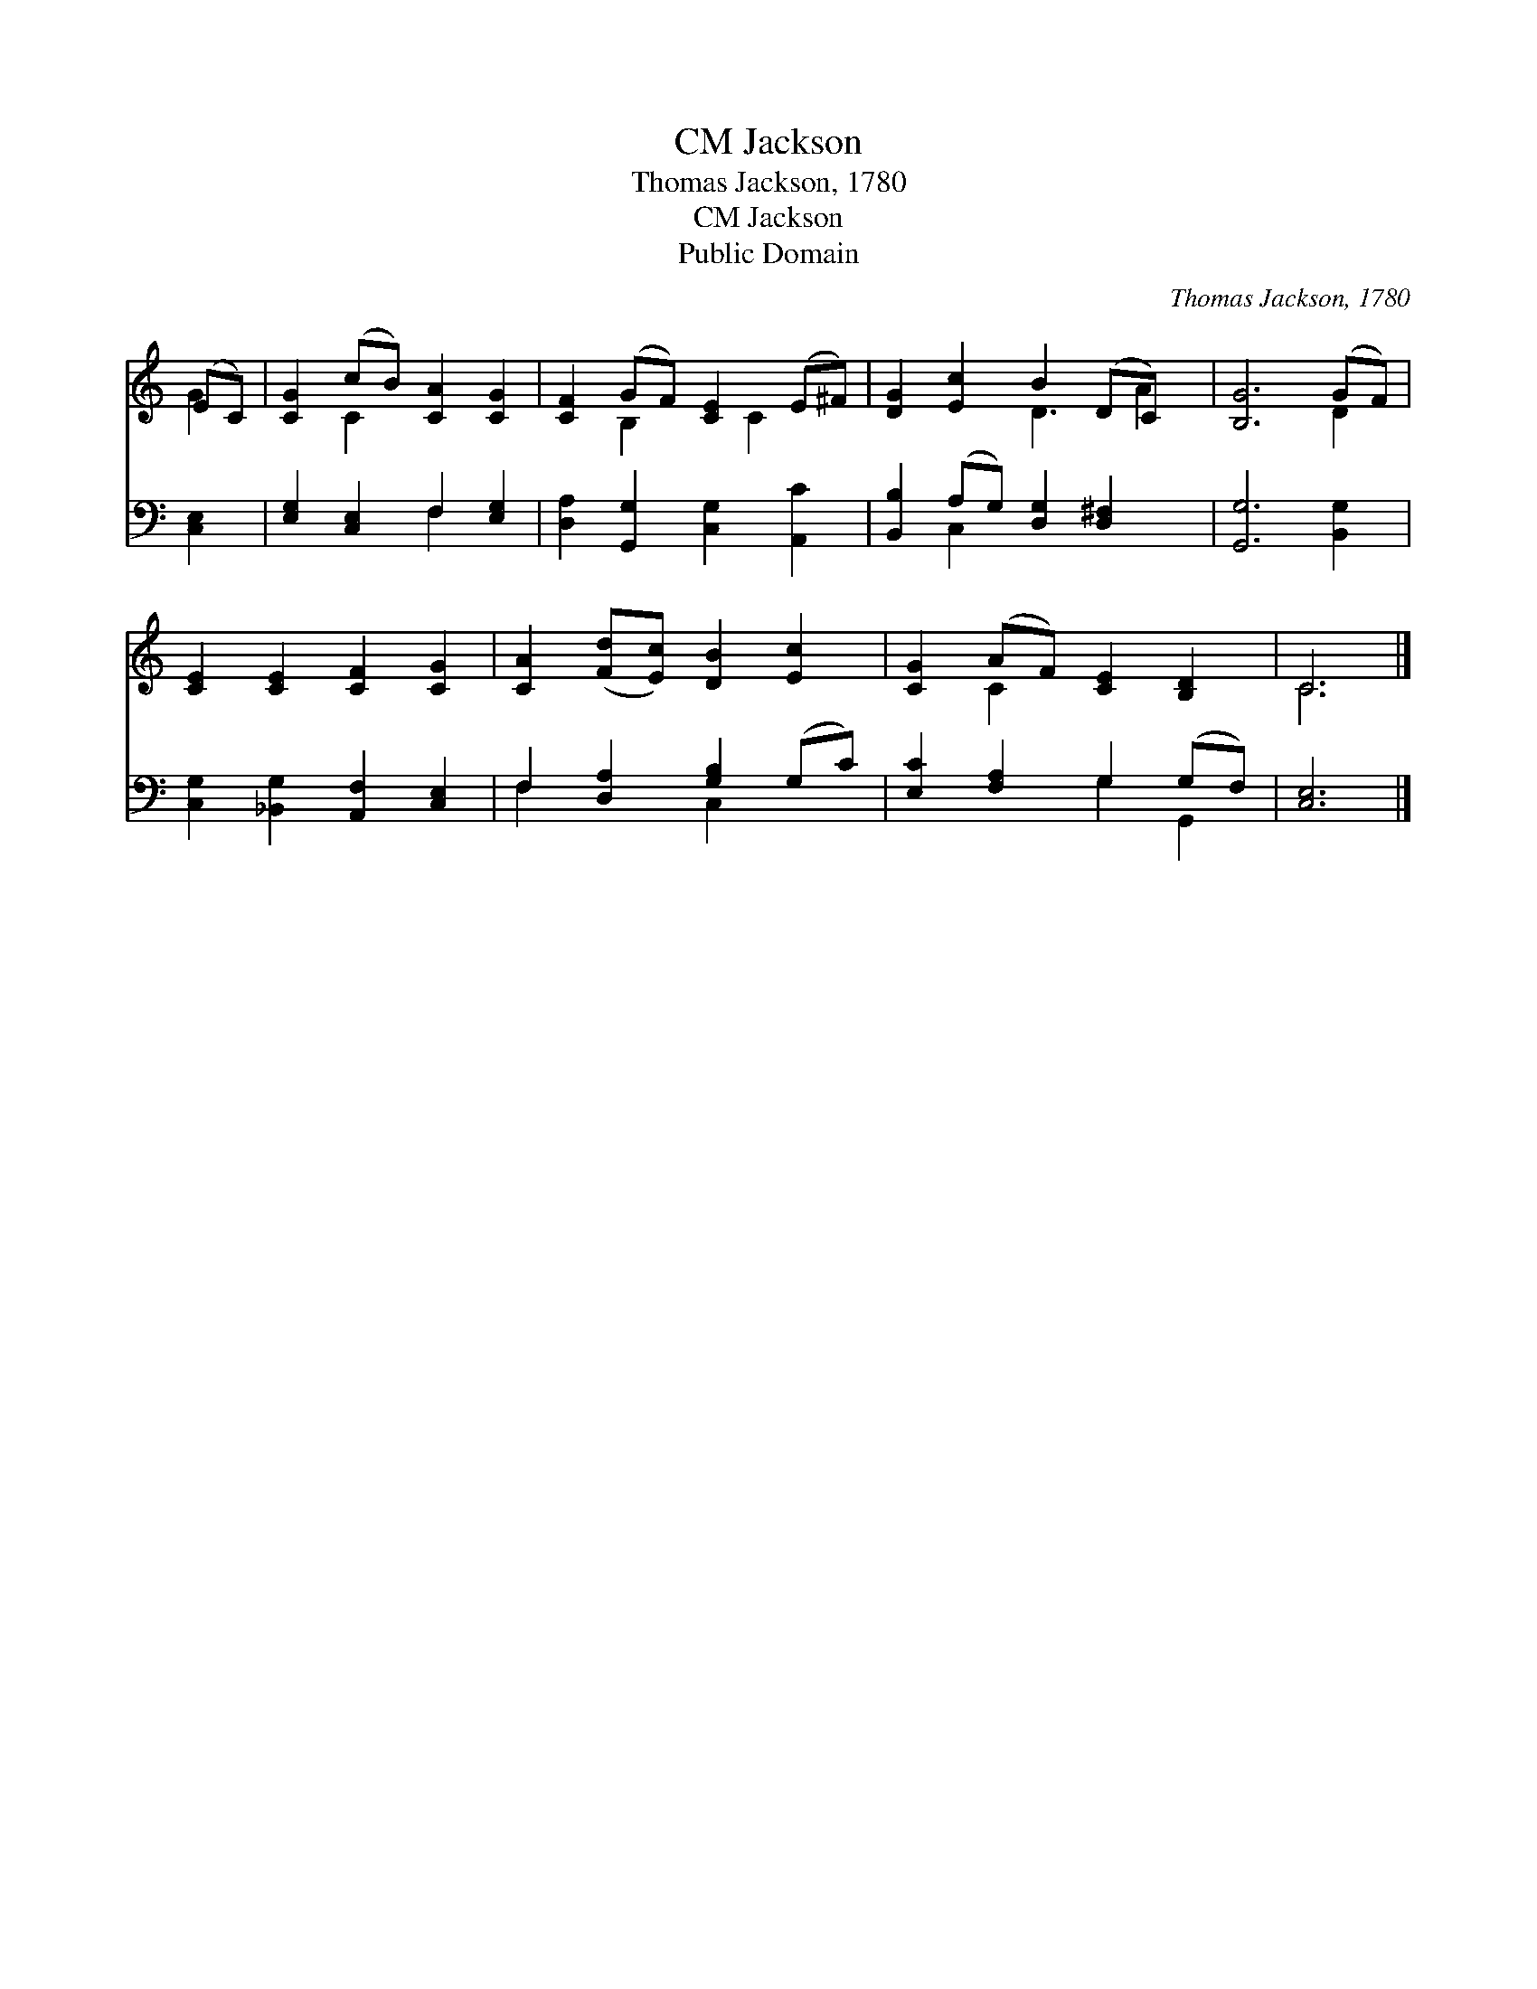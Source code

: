 X:1
T:Jackson, CM
T:Thomas Jackson, 1780
T:Jackson, CM
T:Public Domain
C:Thomas Jackson, 1780
Z:Public Domain
%%score ( 1 2 ) ( 3 4 )
L:1/8
M:none
K:C
V:1 treble 
V:2 treble 
V:3 bass 
V:4 bass 
V:1
 (EC) | [CG]2 (cB) [CA]2 [CG]2 | [CF]2 (GF) [CE]2 (E^F) | [DG]2 [Ec]2 B2 (DC) x | [B,G]6 (GF) | %5
 [CE]2 [CE]2 [CF]2 [CG]2 | [CA]2 ([Fd][Ec]) [DB]2 [Ec]2 | [CG]2 (AF) [CE]2 [B,D]2 | C6 |] %9
V:2
 G2 | x2 C2 x4 | x2 B,2 x C2 x | x4 D3 A2 | x6 D2 | x8 | x8 | x2 C2 x4 | C6 |] %9
V:3
 [C,E,]2 | [E,G,]2 [C,E,]2 F,2 [E,G,]2 | [D,A,]2 [G,,G,]2 [C,G,]2 [A,,C]2 | %3
 [B,,B,]2 (A,G,) [D,G,]2 [D,^F,]2 x | [G,,G,]6 [B,,G,]2 | [C,G,]2 [_B,,G,]2 [A,,F,]2 [C,E,]2 | %6
 F,2 [D,A,]2 [G,B,]2 (G,C) | [E,C]2 [F,A,]2 G,2 (G,F,) | [C,E,]6 |] %9
V:4
 x2 | x4 F,2 x2 | x8 | x2 C,2 x5 | x8 | x8 | F,2 x2 C,2 x2 | x4 G,2 G,,2 | x6 |] %9

